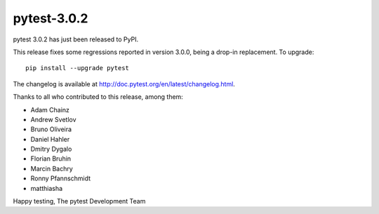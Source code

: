 pytest-3.0.2
============

pytest 3.0.2 has just been released to PyPI.

This release fixes some regressions reported in version 3.0.0, being a
drop-in replacement. To upgrade::

  pip install --upgrade pytest
  
The changelog is available at http://doc.pytest.org/en/latest/changelog.html.

Thanks to all who contributed to this release, among them:

* Adam Chainz
* Andrew Svetlov
* Bruno Oliveira
* Daniel Hahler
* Dmitry Dygalo
* Florian Bruhin
* Marcin Bachry
* Ronny Pfannschmidt
* matthiasha

Happy testing,
The pytest Development Team
